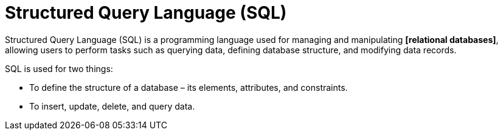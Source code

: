 = Structured Query Language (SQL)

Structured Query Language (SQL) is a programming language used for managing and manipulating *[relational databases]*, allowing users to perform tasks such as querying data, defining database structure, and modifying data records.

SQL is used for two things:

* To define the structure of a database – its elements, attributes, and constraints.
* To insert, update, delete, and query data.
